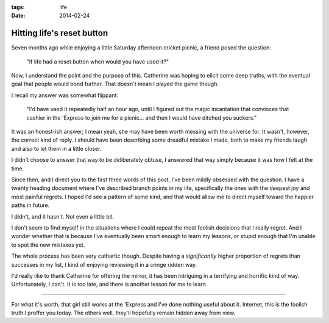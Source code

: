 :tags: life
:date: 2014-02-24

Hitting life's reset button
===========================


Seven months ago while enjoying a little Saturday afternoon cricket picnic,
a friend posed the question:

    "If life had a reset button when would you have used it?"

Now, I understand the point and the purpose of this.  Catherine was hoping to
elicit some deep truths, with the eventual goal that people would bond further.
That doesn't mean I played the game though.

I recall my answer was somewhat flippant:

    "I'd have used it repeatedly half an hour ago, until I figured out the magic
    incantation that convinces that cashier in the 'Express to join me for
    a picnic...  and then I would have ditched you suckers."

It was an honest-ish answer;  I mean yeah, she may have been worth messing with
the universe for.  It wasn't, however, the correct kind of reply.  I should
have been describing some dreadful mistake I made, both to make my friends
laugh and also to let them in a little closer.

I didn't choose to answer that way to be deliberately obtuse, I answered
that way simply because it was how I felt at the time.

Since then, and I direct you to the first three words of this post, I've been
mildly obsessed with the question.  I have a twenty heading document where I've
described branch points in my life, specifically the ones with the deepest joy
and most painful regrets.  I hoped I'd see a pattern of some kind, and that
would allow me to direct myself toward the happier paths in future.

I didn't, and it hasn't.  Not even a little bit.

I don't seem to find myself in the situations where I could repeat the most
foolish decisions that I really regret.  And I wonder whether that is because
I've eventually been smart enough to learn my lessons, or stupid enough that
I'm unable to spot the new mistakes yet.

The whole process has been very cathartic though. Despite having
a *significantly* higher proportion of regrets than successes in my list,
I kind of enjoying reviewing it in a cringe ridden way.

I'd really like to thank Catherine for offering the mirror, it has been
intriguing in a terrifying and horrific kind of way.  Unfortunately, I can't.
It is too late, and there is another lesson for me to learn.

----

For what it's worth, that girl still works at the 'Express and I've done
nothing useful about it.  Internet, this is the foolish truth I proffer you
today.  The others well, they'll hopefully remain hidden away from view.

